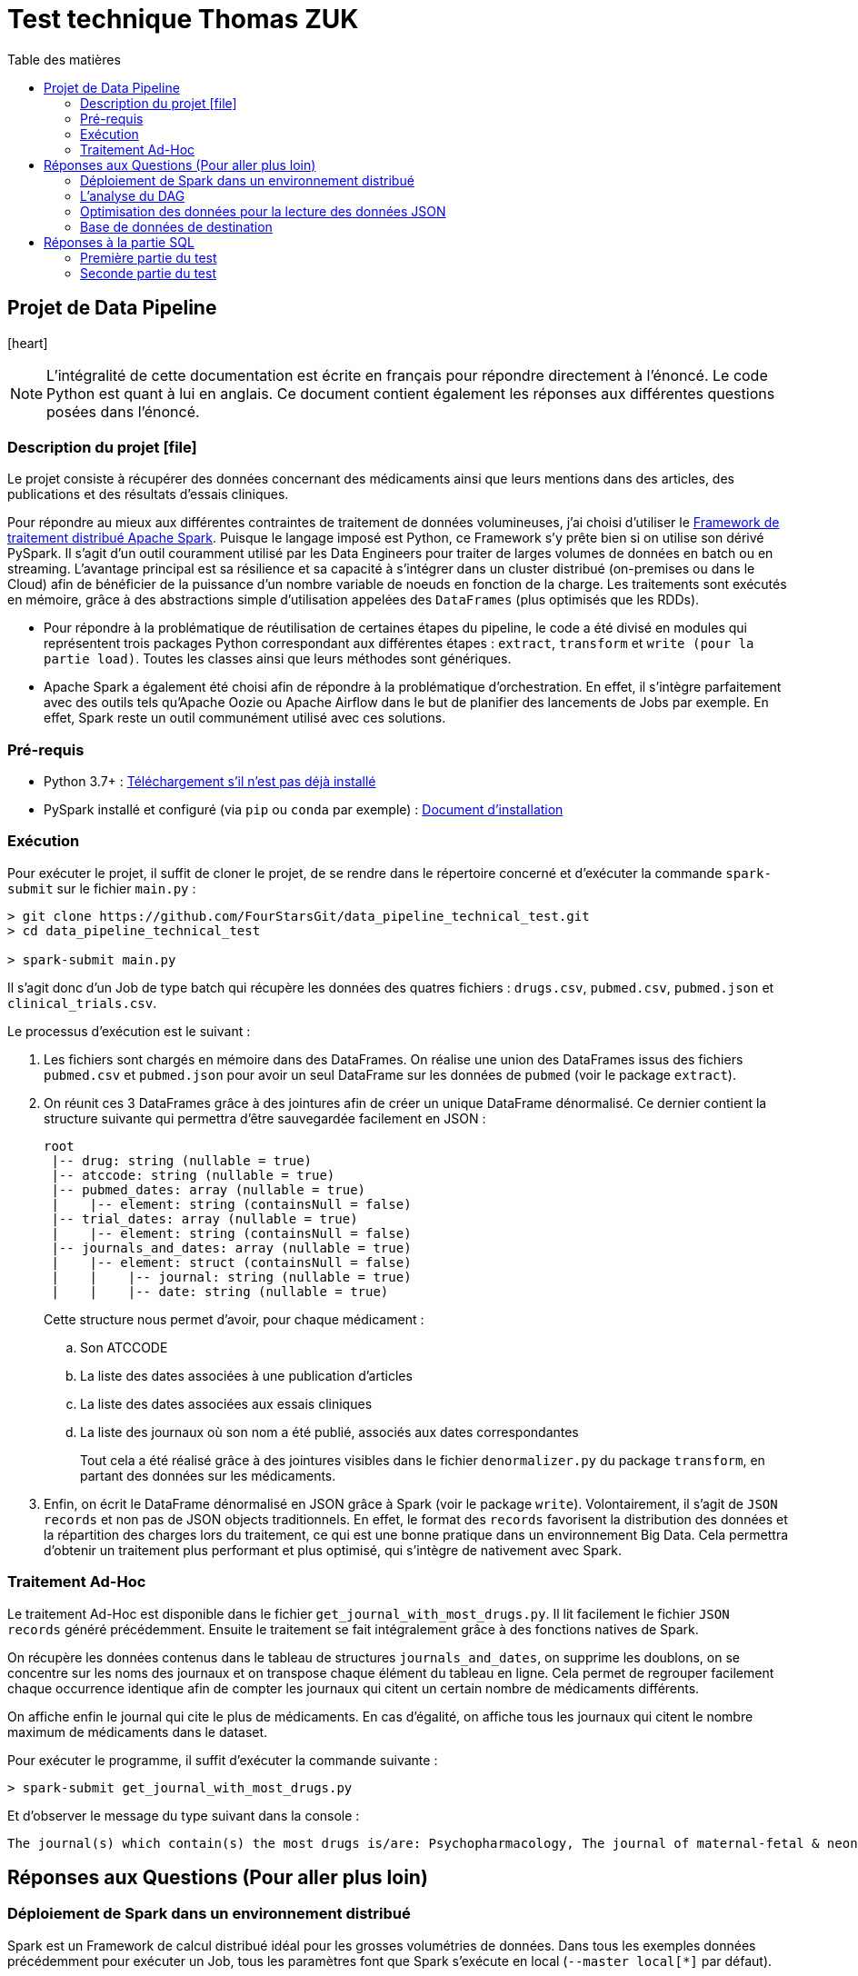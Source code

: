 :toc:
:toc-title: Table des matières

= Test technique Thomas ZUK

== Projet de Data Pipeline
icon:heart[2x,role=red]
[NOTE]
====
L'intégralité de cette documentation est écrite en français pour répondre directement à l'énoncé. Le code Python est quant à lui en anglais.
Ce document contient également les réponses aux différentes questions posées dans l'énoncé.
====

=== Description du projet icon:file[]


Le projet consiste à récupérer des données concernant des médicaments ainsi que leurs mentions dans des articles, des publications et des résultats d'essais cliniques.

Pour répondre au mieux aux différentes contraintes de traitement de données volumineuses, j'ai choisi d'utiliser le https://spark.apache.org/[Framework de traitement distribué Apache Spark]. Puisque le langage imposé est Python, ce Framework s'y prête bien si on utilise son dérivé PySpark. Il s'agit d'un outil couramment utilisé par les Data Engineers pour traiter de larges volumes de données en batch ou en streaming. L'avantage principal est sa résilience et sa capacité à s'intégrer dans un cluster distribué (on-premises ou dans le Cloud) afin de bénéficier de la puissance d'un nombre variable de noeuds en fonction de la charge. Les traitements sont exécutés en mémoire, grâce à des abstractions simple d'utilisation appelées des `DataFrames` (plus optimisés que les RDDs).

- Pour répondre à la problématique de réutilisation de certaines étapes du pipeline, le code a été divisé en modules qui représentent trois packages Python correspondant aux différentes étapes : `extract`, `transform` et `write (pour la partie load)`. Toutes les classes ainsi que leurs méthodes sont génériques.

- Apache Spark a également été choisi afin de répondre à la problématique d'orchestration. En effet, il s'intègre parfaitement avec des outils tels qu'Apache Oozie ou Apache Airflow dans le but de planifier des lancements de Jobs par exemple. En effet, Spark reste un outil communément utilisé avec ces solutions.

=== Pré-requis

- Python 3.7+ : https://www.python.org/downloads/[Téléchargement s'il n'est pas déjà installé]
- PySpark installé et configuré (via `pip` ou `conda` par exemple) : https://spark.apache.org/docs/latest/api/python/getting_started/install.html[Document d'installation]

=== Exécution

Pour exécuter le projet, il suffit de cloner le projet, de se rendre dans le répertoire concerné et d'exécuter la commande `spark-submit` sur le fichier `main.py` :

----
> git clone https://github.com/FourStarsGit/data_pipeline_technical_test.git
> cd data_pipeline_technical_test

> spark-submit main.py
----

Il s'agit donc d'un Job de type batch qui récupère les données des quatres fichiers : `drugs.csv`, `pubmed.csv`, `pubmed.json` et `clinical_trials.csv`.

Le processus d'exécution est le suivant :

. Les fichiers sont chargés en mémoire dans des DataFrames. On réalise une union des DataFrames issus des fichiers `pubmed.csv` et `pubmed.json` pour avoir un seul DataFrame sur les données de `pubmed` (voir le package `extract`).
. On réunit ces 3 DataFrames grâce à des jointures afin de créer un unique DataFrame dénormalisé. Ce dernier contient la structure suivante qui permettra d'être sauvegardée facilement en JSON :
+
----
root
 |-- drug: string (nullable = true)
 |-- atccode: string (nullable = true)
 |-- pubmed_dates: array (nullable = true)
 |    |-- element: string (containsNull = false)
 |-- trial_dates: array (nullable = true)
 |    |-- element: string (containsNull = false)
 |-- journals_and_dates: array (nullable = true)
 |    |-- element: struct (containsNull = false)
 |    |    |-- journal: string (nullable = true)
 |    |    |-- date: string (nullable = true)

----
Cette structure nous permet d'avoir, pour chaque médicament :
.. Son ATCCODE
.. La liste des dates associées à une publication d'articles
.. La liste des dates associées aux essais cliniques
.. La liste des journaux où son nom a été publié, associés aux dates correspondantes
+
Tout cela a été réalisé grâce à des jointures visibles dans le fichier `denormalizer.py` du package `transform`, en partant des données sur les médicaments.

. Enfin, on écrit le DataFrame dénormalisé en JSON grâce à Spark (voir le package `write`). Volontairement, il s'agit de `JSON records` et non pas de JSON objects traditionnels. En effet, le format des `records` favorisent la distribution des données et la répartition des charges lors du traitement, ce qui est une bonne pratique dans un environnement Big Data. Cela permettra d'obtenir un traitement plus performant et plus optimisé, qui s'intègre de nativement avec Spark.

=== Traitement Ad-Hoc

Le traitement Ad-Hoc est disponible dans le fichier `get_journal_with_most_drugs.py`. Il lit facilement le fichier `JSON records` généré précédemment. Ensuite le traitement se fait intégralement grâce à des fonctions natives de Spark.

On récupère les données contenus dans le tableau de structures `journals_and_dates`, on supprime les doublons, on se concentre sur les noms des journaux et on transpose chaque élément du tableau en ligne. Cela permet de regrouper facilement chaque occurrence identique afin de compter les journaux qui citent un certain nombre de médicaments différents.

On affiche enfin le journal qui cite le plus de médicaments. En cas d'égalité, on affiche tous les journaux qui citent le nombre maximum de médicaments dans le dataset.

Pour exécuter le programme, il suffit d'exécuter la commande suivante :

----
> spark-submit get_journal_with_most_drugs.py
----

Et d'observer le message du type suivant dans la console :

----
The journal(s) which contain(s) the most drugs is/are: Psychopharmacology, The journal of maternal-fetal & neonatal medicine. The maximum drugs mentioned is 2.
----

== Réponses aux Questions (Pour aller plus loin)

=== Déploiement de Spark dans un environnement distribué

Spark est un Framework de calcul distribué idéal pour les grosses volumétries de données. Dans tous les exemples données précédemment pour exécuter un Job, tous les paramètres font que Spark s'exécute en local (`--master local[*]` par défaut).

Le premier élément à modifier est donc d'exécuter ce Job sur en cluster dédié (on-premises ou sur du cloud, dans un cluster `DataProc` si l'on prend l'exemple de GCP). On bénéficiera ainsi de sa portabilité sans devoir modifier du code. Il faut également changer la commande d'exécution du Job pour lui donner beaucoup plus de puissance de calcul. La liste des paramètres pour les Jobs Spark est disponible https://spark.apache.org/docs/latest/submitting-applications.html[ici]. Les principaux sont : le `deploy-mode` (avec la valeur `cluster` pour les traitements distribués), le nombre d'exécuteurs, la mémoire allouée pour chaque exécuteur et la mémoire allouée pour le driver. Plus le nombre de noeuds, plus la puissance de calcul est élevée (tant qu'on ne commet pas d'erreurs sur du mauvais partitionnement ou de data skewing).

Avec des données réelles, il y a également des tests de charge à réaliser pour obtenir des benchmarks et ainsi pouvoir faire du "performance tuning" avec les différents paramètres de Spark.

=== L'analyse du DAG

Une fois exécuté sur le cluster, il est possible de rencontrer des ralentissements et des bottlenecks dans le graphe d'exécution de Spark et des différentes tâches traitées en parallèle.

L'analyse de ces exécutions permettra de déterminer s'il y a par exemple du data skewing (car certaines étapes du code comporte des `groupBy`). Dans un tel cas, il faudra penser à modifier la façon de faire dans le code afin d'éviter le data skewing ou même un shuffling trop régulier.

De plus, certains DataFrames seront peut-être recalculés plusieurs fois (car ils lisent plusieurs fois un même fichier par exemple). Dans ce cas, on pourra chercher à optimiser en utilisant les fonctions `.persist()` ou `.cache()` afin de mettre certains DataFrames en cache et leur éviter re-calcul.

=== Optimisation des données pour la lecture des données JSON

Pour le moment, il y a une union qui est réalisée entre les données JSON et CSV de `pubmed`, avec en plus la transformation du fichier JSON object en JSON records (pour être intégré dans Spark). Ceci est consommateur en temps et pour optimiser on pourrait réaliser ce traitement en dehors de Spark, via un module plus adapté, ou directement faire en sorte de réaliser cette modification à la sortie du producteur. Il faut bien évidemment voir quelques technologies sont utilisées pour produire ce fichier en amont et voir s'il est possible de générer le JSON records avant le traitement. Cela évitera l'étape de transformation qui est consommatrice.

=== Base de données de destination

En écriture, Spark possède beaucoup de connecteurs pour des formats différents. Ici, on utilise du JSON records qui est certes, plus optimisé pour le traitement distribué que le JSON object, mais cela ne demeure pas une bonne pratique de le stocker sur un fichier. Si l'on peut faire évoluer l'architecture, il peut être intéressant que la sortie soit écrite dans une base de type NoSQL. On peut penser à Elasticsearch par exemple ou encore MongoDB qui permettent de stocker sous forme de documents JSON.

Si le stockage n'est pas un problème dans l'architecture cible, on peut même penser à utiliser des bases NoSQL qui favorisent grandement la dénormalisation comme HBase ou BigTable sur GCP. En effet, ces bases supportent de grandes volumétries de lecture et d'écriture, à condition que la `rowkey` soit bien définie et que chaque table serve un cas d'usage précis comme la question : quel est le journal qui mentionne le plus de médicaments différents ?

Dans les deux cas, les connecteurs existent pour Spark, il suffirait donc de modifier légèrement le DataFrameWriter dans la classe `Writer`.



== Réponses à la partie SQL

=== Première partie du test

Solution proposée :

[source,sql]
----
SELECT date, sum(prod_price * prod_qty) as ventes
FROM TRANSACTION
WHERE date BETWEEN '01/01/2019' AND '31/12/2019'
GROUP BY date
ORDER BY date;
----

En prenant pour hypothèse que le format des dates dans la base est `dd/MM/yyyy`.

=== Seconde partie du test

Solution proposée :

[source,sql]
----
SELECT client_id,
	SUM(CASE WHEN product_type='MEUBLE' THEN prod_price * prod_qty ELSE 0 END) as ventes_meuble,
	SUM(CASE WHEN product_type='DECO' THEN prod_price * prod_qty ELSE 0 END) as ventes_deco
FROM TRANSACTION t
JOIN PRODUCT_NOMENCLATURE p
ON t.prod_id = p.product_id
WHERE date BETWEEN '01/01/2019' AND '31/12/2019'
GROUP BY client_id;
----

En prenant toujours pour hypothèse que le format des dates dans la base est `dd/MM/yyyy`.